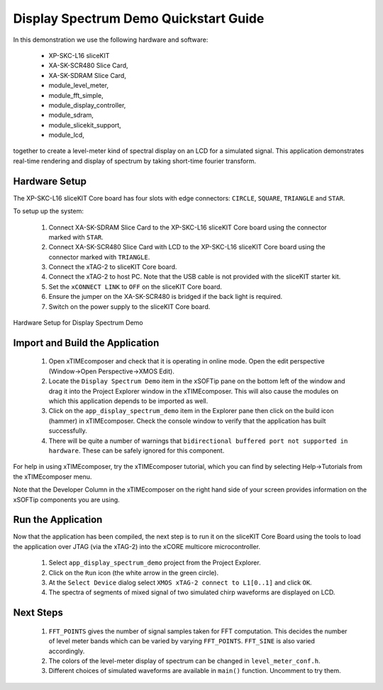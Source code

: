 .. _Display_Spectrum_Demo_Quickstart:

Display Spectrum Demo Quickstart Guide
======================================

In this demonstration we use the following hardware and software:

  * XP-SKC-L16 sliceKIT 
  * XA-SK-SCR480 Slice Card,
  * XA-SK-SDRAM Slice Card,
  * module_level_meter,
  * module_fft_simple,
  * module_display_controller,
  * module_sdram,
  * module_slicekit_support,
  * module_lcd,

together to create a level-meter kind of spectral display on an LCD for a simulated signal. This application demonstrates real-time rendering and display of spectrum by taking short-time fourier transform.

Hardware Setup
++++++++++++++

The XP-SKC-L16 sliceKIT Core board has four slots with edge connectors: ``CIRCLE``, ``SQUARE``, ``TRIANGLE`` and ``STAR``. 

To setup up the system:

   #. Connect XA-SK-SDRAM Slice Card to the XP-SKC-L16 sliceKIT Core board using the connector marked with ``STAR``.
   #. Connect XA-SK-SCR480 Slice Card with LCD to the XP-SKC-L16 sliceKIT Core board using the connector marked with ``TRIANGLE``.
   #. Connect the xTAG-2 to sliceKIT Core board. 
   #. Connect the xTAG-2 to host PC. Note that the USB cable is not provided with the sliceKIT starter kit.
   #. Set the ``xCONNECT LINK`` to ``OFF`` on the sliceKIT Core board.
   #. Ensure the jumper on the XA-SK-SCR480 is bridged if the back light is required.
   #. Switch on the power supply to the sliceKIT Core board.

.. figure:: images/hardware_setup.jpg
   :width: 10cm
   :align: center

   Hardware Setup for Display Spectrum Demo
   
	
Import and Build the Application
++++++++++++++++++++++++++++++++

   #. Open xTIMEcomposer and check that it is operating in online mode. Open the edit perspective (Window->Open Perspective->XMOS Edit).
   #. Locate the ``Display Spectrum Demo`` item in the xSOFTip pane on the bottom left of the window and drag it into the Project Explorer window in the xTIMEcomposer. This will also cause the modules on which this application depends to be imported as well. 
   #. Click on the ``app_display_spectrum_demo`` item in the Explorer pane then click on the build icon (hammer) in xTIMEcomposer. Check the console window to verify that the application has built successfully.
   #. There will be quite a number of warnings that ``bidirectional buffered port not supported in hardware``. These can be safely ignored for this component.

For help in using xTIMEcomposer, try the xTIMEcomposer tutorial, which you can find by selecting Help->Tutorials from the xTIMEcomposer menu.

Note that the Developer Column in the xTIMEcomposer on the right hand side of your screen provides information on the xSOFTip components you are using. 

Run the Application
+++++++++++++++++++

Now that the application has been compiled, the next step is to run it on the sliceKIT Core Board using the tools to load the application over JTAG (via the xTAG-2) into the xCORE multicore microcontroller.

   #. Select ``app_display_spectrum_demo`` project from the Project Explorer.
   #. Click on the ``Run`` icon (the white arrow in the green circle). 
   #. At the ``Select Device`` dialog select ``XMOS xTAG-2 connect to L1[0..1]`` and click ``OK``.
   #. The spectra of segments of mixed signal of two simulated chirp waveforms are displayed on LCD. 


Next Steps
++++++++++

   #. ``FFT_POINTS`` gives the number of signal samples taken for FFT computation. This decides the number of level meter bands which can be varied by varying ``FFT_POINTS``. ``FFT_SINE`` is also varied accordingly.
   #. The colors of the level-meter display of spectrum can be changed in ``level_meter_conf.h``.
   #. Different choices of simulated waveforms are available in ``main()`` function. Uncomment to try them. 